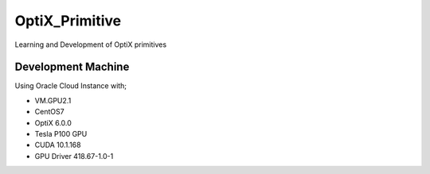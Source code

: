***************
OptiX_Primitive
***************
Learning and Development of OptiX primitives

Development Machine
-------------------
Using Oracle Cloud Instance with;

* VM.GPU2.1
* CentOS7
* OptiX 6.0.0
* Tesla P100 GPU
* CUDA 10.1.168
* GPU Driver 418.67-1.0-1
